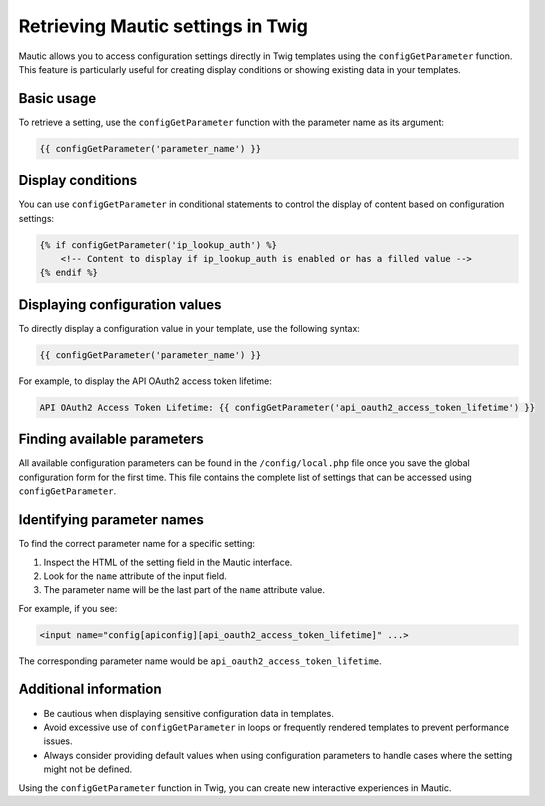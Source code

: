Retrieving Mautic settings in Twig
=============================================

Mautic allows you to access configuration settings directly in Twig templates using the ``configGetParameter`` function. This feature is particularly useful for creating display conditions or showing existing data in your templates.

Basic usage
-----------

To retrieve a setting, use the ``configGetParameter`` function with the parameter name as its argument:

.. code-block:: twig

   {{ configGetParameter('parameter_name') }}

Display conditions
------------------

You can use ``configGetParameter`` in conditional statements to control the display of content based on configuration settings:

.. code-block:: twig

   {% if configGetParameter('ip_lookup_auth') %}
       <!-- Content to display if ip_lookup_auth is enabled or has a filled value -->
   {% endif %}

Displaying configuration values
-------------------------------

To directly display a configuration value in your template, use the following syntax:

.. code-block:: twig

   {{ configGetParameter('parameter_name') }}

For example, to display the API OAuth2 access token lifetime:

.. code-block:: twig

   API OAuth2 Access Token Lifetime: {{ configGetParameter('api_oauth2_access_token_lifetime') }}

Finding available parameters
----------------------------

All available configuration parameters can be found in the ``/config/local.php`` file once you save the global configuration form for the first time. This file contains the complete list of settings that can be accessed using ``configGetParameter``.

Identifying parameter names
---------------------------

To find the correct parameter name for a specific setting:

1. Inspect the HTML of the setting field in the Mautic interface.
2. Look for the ``name`` attribute of the input field.
3. The parameter name will be the last part of the ``name`` attribute value.

For example, if you see:

.. code-block:: html

   <input name="config[apiconfig][api_oauth2_access_token_lifetime]" ...>

The corresponding parameter name would be ``api_oauth2_access_token_lifetime``.

Additional information
----------------------

- Be cautious when displaying sensitive configuration data in templates.
- Avoid excessive use of ``configGetParameter`` in loops or frequently rendered templates to prevent performance issues.
- Always consider providing default values when using configuration parameters to handle cases where the setting might not be defined.

Using the ``configGetParameter`` function in Twig, you can create new interactive experiences in Mautic.